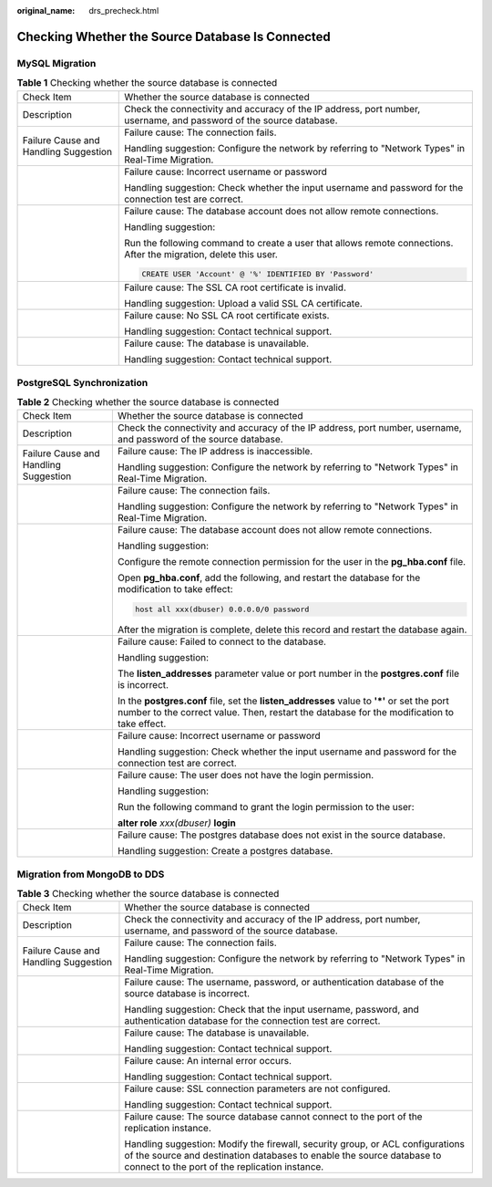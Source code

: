 :original_name: drs_precheck.html

.. _drs_precheck:

Checking Whether the Source Database Is Connected
=================================================

MySQL Migration
---------------

.. table:: **Table 1** Checking whether the source database is connected

   +---------------------------------------+--------------------------------------------------------------------------------------------------------------------+
   | Check Item                            | Whether the source database is connected                                                                           |
   +---------------------------------------+--------------------------------------------------------------------------------------------------------------------+
   | Description                           | Check the connectivity and accuracy of the IP address, port number, username, and password of the source database. |
   +---------------------------------------+--------------------------------------------------------------------------------------------------------------------+
   | Failure Cause and Handling Suggestion | Failure cause: The connection fails.                                                                               |
   |                                       |                                                                                                                    |
   |                                       | Handling suggestion: Configure the network by referring to "Network Types" in Real-Time Migration.                 |
   +---------------------------------------+--------------------------------------------------------------------------------------------------------------------+
   |                                       | Failure cause: Incorrect username or password                                                                      |
   |                                       |                                                                                                                    |
   |                                       | Handling suggestion: Check whether the input username and password for the connection test are correct.            |
   +---------------------------------------+--------------------------------------------------------------------------------------------------------------------+
   |                                       | Failure cause: The database account does not allow remote connections.                                             |
   |                                       |                                                                                                                    |
   |                                       | Handling suggestion:                                                                                               |
   |                                       |                                                                                                                    |
   |                                       | Run the following command to create a user that allows remote connections. After the migration, delete this user.  |
   |                                       |                                                                                                                    |
   |                                       | .. code:: text                                                                                                     |
   |                                       |                                                                                                                    |
   |                                       |    CREATE USER 'Account' @ '%' IDENTIFIED BY 'Password'                                                            |
   +---------------------------------------+--------------------------------------------------------------------------------------------------------------------+
   |                                       | Failure cause: The SSL CA root certificate is invalid.                                                             |
   |                                       |                                                                                                                    |
   |                                       | Handling suggestion: Upload a valid SSL CA certificate.                                                            |
   +---------------------------------------+--------------------------------------------------------------------------------------------------------------------+
   |                                       | Failure cause: No SSL CA root certificate exists.                                                                  |
   |                                       |                                                                                                                    |
   |                                       | Handling suggestion: Contact technical support.                                                                    |
   +---------------------------------------+--------------------------------------------------------------------------------------------------------------------+
   |                                       | Failure cause: The database is unavailable.                                                                        |
   |                                       |                                                                                                                    |
   |                                       | Handling suggestion: Contact technical support.                                                                    |
   +---------------------------------------+--------------------------------------------------------------------------------------------------------------------+

PostgreSQL Synchronization
--------------------------

.. table:: **Table 2** Checking whether the source database is connected

   +---------------------------------------+-------------------------------------------------------------------------------------------------------------------------------------------------------------------------------------------+
   | Check Item                            | Whether the source database is connected                                                                                                                                                  |
   +---------------------------------------+-------------------------------------------------------------------------------------------------------------------------------------------------------------------------------------------+
   | Description                           | Check the connectivity and accuracy of the IP address, port number, username, and password of the source database.                                                                        |
   +---------------------------------------+-------------------------------------------------------------------------------------------------------------------------------------------------------------------------------------------+
   | Failure Cause and Handling Suggestion | Failure cause: The IP address is inaccessible.                                                                                                                                            |
   |                                       |                                                                                                                                                                                           |
   |                                       | Handling suggestion: Configure the network by referring to "Network Types" in Real-Time Migration.                                                                                        |
   +---------------------------------------+-------------------------------------------------------------------------------------------------------------------------------------------------------------------------------------------+
   |                                       | Failure cause: The connection fails.                                                                                                                                                      |
   |                                       |                                                                                                                                                                                           |
   |                                       | Handling suggestion: Configure the network by referring to "Network Types" in Real-Time Migration.                                                                                        |
   +---------------------------------------+-------------------------------------------------------------------------------------------------------------------------------------------------------------------------------------------+
   |                                       | Failure cause: The database account does not allow remote connections.                                                                                                                    |
   |                                       |                                                                                                                                                                                           |
   |                                       | Handling suggestion:                                                                                                                                                                      |
   |                                       |                                                                                                                                                                                           |
   |                                       | Configure the remote connection permission for the user in the **pg_hba.conf** file.                                                                                                      |
   |                                       |                                                                                                                                                                                           |
   |                                       | Open **pg_hba.conf**, add the following, and restart the database for the modification to take effect:                                                                                    |
   |                                       |                                                                                                                                                                                           |
   |                                       | .. code:: text                                                                                                                                                                            |
   |                                       |                                                                                                                                                                                           |
   |                                       |    host all xxx(dbuser) 0.0.0.0/0 password                                                                                                                                                |
   |                                       |                                                                                                                                                                                           |
   |                                       | After the migration is complete, delete this record and restart the database again.                                                                                                       |
   +---------------------------------------+-------------------------------------------------------------------------------------------------------------------------------------------------------------------------------------------+
   |                                       | Failure cause: Failed to connect to the database.                                                                                                                                         |
   |                                       |                                                                                                                                                                                           |
   |                                       | Handling suggestion:                                                                                                                                                                      |
   |                                       |                                                                                                                                                                                           |
   |                                       | The **listen_addresses** parameter value or port number in the **postgres.conf** file is incorrect.                                                                                       |
   |                                       |                                                                                                                                                                                           |
   |                                       | In the **postgres.conf** file, set the **listen_addresses** value to **'*'** or set the port number to the correct value. Then, restart the database for the modification to take effect. |
   +---------------------------------------+-------------------------------------------------------------------------------------------------------------------------------------------------------------------------------------------+
   |                                       | Failure cause: Incorrect username or password                                                                                                                                             |
   |                                       |                                                                                                                                                                                           |
   |                                       | Handling suggestion: Check whether the input username and password for the connection test are correct.                                                                                   |
   +---------------------------------------+-------------------------------------------------------------------------------------------------------------------------------------------------------------------------------------------+
   |                                       | Failure cause: The user does not have the login permission.                                                                                                                               |
   |                                       |                                                                                                                                                                                           |
   |                                       | Handling suggestion:                                                                                                                                                                      |
   |                                       |                                                                                                                                                                                           |
   |                                       | Run the following command to grant the login permission to the user:                                                                                                                      |
   |                                       |                                                                                                                                                                                           |
   |                                       | **alter role** *xxx(dbuser)* **login**                                                                                                                                                    |
   +---------------------------------------+-------------------------------------------------------------------------------------------------------------------------------------------------------------------------------------------+
   |                                       | Failure cause: The postgres database does not exist in the source database.                                                                                                               |
   |                                       |                                                                                                                                                                                           |
   |                                       | Handling suggestion: Create a postgres database.                                                                                                                                          |
   +---------------------------------------+-------------------------------------------------------------------------------------------------------------------------------------------------------------------------------------------+

Migration from MongoDB to DDS
-----------------------------

.. table:: **Table 3** Checking whether the source database is connected

   +---------------------------------------+-----------------------------------------------------------------------------------------------------------------------------------------------------------------------------------------------------------+
   | Check Item                            | Whether the source database is connected                                                                                                                                                                  |
   +---------------------------------------+-----------------------------------------------------------------------------------------------------------------------------------------------------------------------------------------------------------+
   | Description                           | Check the connectivity and accuracy of the IP address, port number, username, and password of the source database.                                                                                        |
   +---------------------------------------+-----------------------------------------------------------------------------------------------------------------------------------------------------------------------------------------------------------+
   | Failure Cause and Handling Suggestion | Failure cause: The connection fails.                                                                                                                                                                      |
   |                                       |                                                                                                                                                                                                           |
   |                                       | Handling suggestion: Configure the network by referring to "Network Types" in Real-Time Migration.                                                                                                        |
   +---------------------------------------+-----------------------------------------------------------------------------------------------------------------------------------------------------------------------------------------------------------+
   |                                       | Failure cause: The username, password, or authentication database of the source database is incorrect.                                                                                                    |
   |                                       |                                                                                                                                                                                                           |
   |                                       | Handling suggestion: Check that the input username, password, and authentication database for the connection test are correct.                                                                            |
   +---------------------------------------+-----------------------------------------------------------------------------------------------------------------------------------------------------------------------------------------------------------+
   |                                       | Failure cause: The database is unavailable.                                                                                                                                                               |
   |                                       |                                                                                                                                                                                                           |
   |                                       | Handling suggestion: Contact technical support.                                                                                                                                                           |
   +---------------------------------------+-----------------------------------------------------------------------------------------------------------------------------------------------------------------------------------------------------------+
   |                                       | Failure cause: An internal error occurs.                                                                                                                                                                  |
   |                                       |                                                                                                                                                                                                           |
   |                                       | Handling suggestion: Contact technical support.                                                                                                                                                           |
   +---------------------------------------+-----------------------------------------------------------------------------------------------------------------------------------------------------------------------------------------------------------+
   |                                       | Failure cause: SSL connection parameters are not configured.                                                                                                                                              |
   |                                       |                                                                                                                                                                                                           |
   |                                       | Handling suggestion: Contact technical support.                                                                                                                                                           |
   +---------------------------------------+-----------------------------------------------------------------------------------------------------------------------------------------------------------------------------------------------------------+
   |                                       | Failure cause: The source database cannot connect to the port of the replication instance.                                                                                                                |
   |                                       |                                                                                                                                                                                                           |
   |                                       | Handling suggestion: Modify the firewall, security group, or ACL configurations of the source and destination databases to enable the source database to connect to the port of the replication instance. |
   +---------------------------------------+-----------------------------------------------------------------------------------------------------------------------------------------------------------------------------------------------------------+
